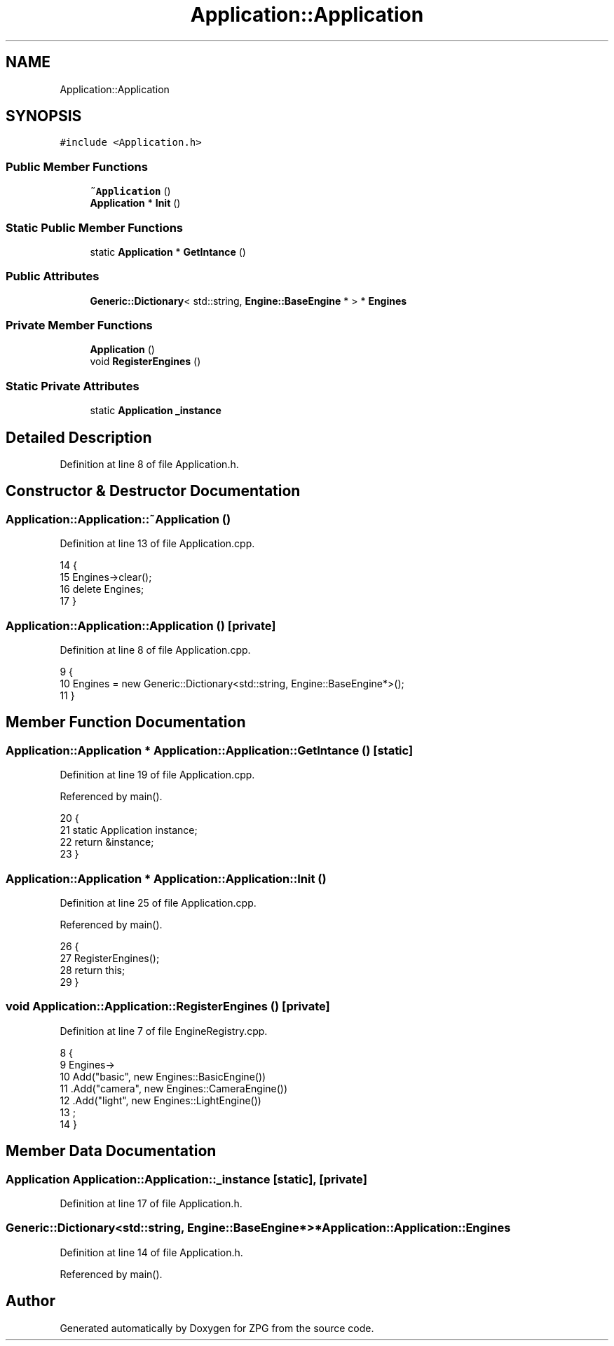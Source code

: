 .TH "Application::Application" 3 "Sat Nov 3 2018" "Version 4.0" "ZPG" \" -*- nroff -*-
.ad l
.nh
.SH NAME
Application::Application
.SH SYNOPSIS
.br
.PP
.PP
\fC#include <Application\&.h>\fP
.SS "Public Member Functions"

.in +1c
.ti -1c
.RI "\fB~Application\fP ()"
.br
.ti -1c
.RI "\fBApplication\fP * \fBInit\fP ()"
.br
.in -1c
.SS "Static Public Member Functions"

.in +1c
.ti -1c
.RI "static \fBApplication\fP * \fBGetIntance\fP ()"
.br
.in -1c
.SS "Public Attributes"

.in +1c
.ti -1c
.RI "\fBGeneric::Dictionary\fP< std::string, \fBEngine::BaseEngine\fP * > * \fBEngines\fP"
.br
.in -1c
.SS "Private Member Functions"

.in +1c
.ti -1c
.RI "\fBApplication\fP ()"
.br
.ti -1c
.RI "void \fBRegisterEngines\fP ()"
.br
.in -1c
.SS "Static Private Attributes"

.in +1c
.ti -1c
.RI "static \fBApplication\fP \fB_instance\fP"
.br
.in -1c
.SH "Detailed Description"
.PP 
Definition at line 8 of file Application\&.h\&.
.SH "Constructor & Destructor Documentation"
.PP 
.SS "Application::Application::~Application ()"

.PP
Definition at line 13 of file Application\&.cpp\&.
.PP
.nf
14 {
15     Engines->clear();
16     delete Engines;
17 }
.fi
.SS "Application::Application::Application ()\fC [private]\fP"

.PP
Definition at line 8 of file Application\&.cpp\&.
.PP
.nf
9 {
10     Engines = new Generic::Dictionary<std::string, Engine::BaseEngine*>();
11 }
.fi
.SH "Member Function Documentation"
.PP 
.SS "\fBApplication::Application\fP * Application::Application::GetIntance ()\fC [static]\fP"

.PP
Definition at line 19 of file Application\&.cpp\&.
.PP
Referenced by main()\&.
.PP
.nf
20 {
21     static Application instance;
22     return &instance;
23 }
.fi
.SS "\fBApplication::Application\fP * Application::Application::Init ()"

.PP
Definition at line 25 of file Application\&.cpp\&.
.PP
Referenced by main()\&.
.PP
.nf
26 {
27     RegisterEngines();
28     return this;
29 }
.fi
.SS "void Application::Application::RegisterEngines ()\fC [private]\fP"

.PP
Definition at line 7 of file EngineRegistry\&.cpp\&.
.PP
.nf
8 {
9     Engines->
10          Add("basic", new Engines::BasicEngine())
11         \&.Add("camera", new Engines::CameraEngine())
12         \&.Add("light", new Engines::LightEngine())
13     ;
14 }
.fi
.SH "Member Data Documentation"
.PP 
.SS "\fBApplication\fP Application::Application::_instance\fC [static]\fP, \fC [private]\fP"

.PP
Definition at line 17 of file Application\&.h\&.
.SS "\fBGeneric::Dictionary\fP<std::string, \fBEngine::BaseEngine\fP*>* Application::Application::Engines"

.PP
Definition at line 14 of file Application\&.h\&.
.PP
Referenced by main()\&.

.SH "Author"
.PP 
Generated automatically by Doxygen for ZPG from the source code\&.
